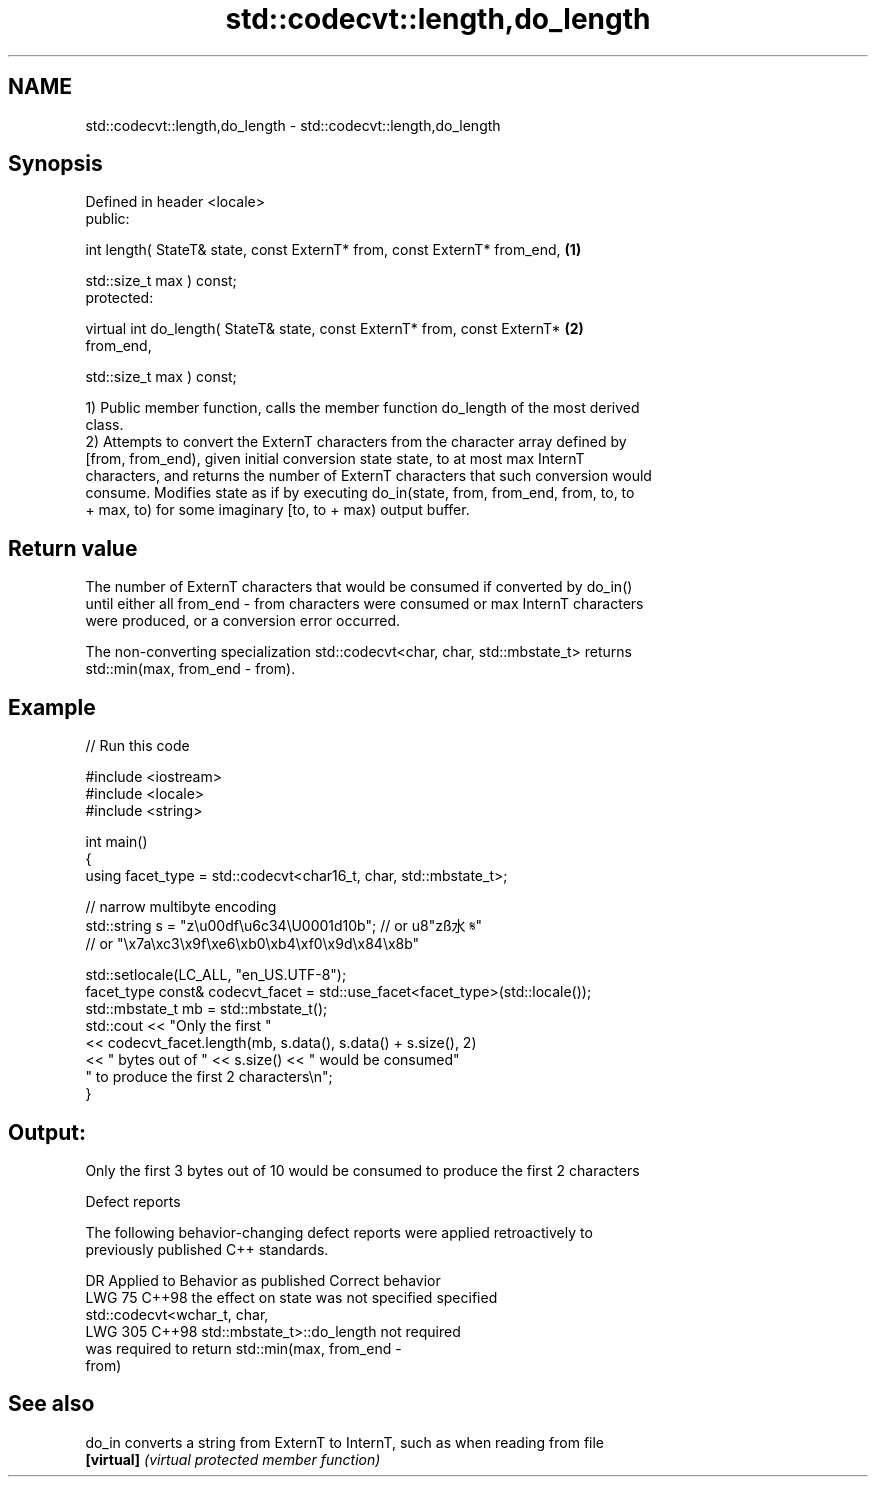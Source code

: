 .TH std::codecvt::length,do_length 3 "2024.06.10" "http://cppreference.com" "C++ Standard Libary"
.SH NAME
std::codecvt::length,do_length \- std::codecvt::length,do_length

.SH Synopsis
   Defined in header <locale>
   public:

   int length( StateT& state, const ExternT* from, const ExternT* from_end,        \fB(1)\fP

               std::size_t max ) const;
   protected:

   virtual int do_length( StateT& state, const ExternT* from, const ExternT*       \fB(2)\fP
   from_end,

                          std::size_t max ) const;

   1) Public member function, calls the member function do_length of the most derived
   class.
   2) Attempts to convert the ExternT characters from the character array defined by
   [from, from_end), given initial conversion state state, to at most max InternT
   characters, and returns the number of ExternT characters that such conversion would
   consume. Modifies state as if by executing do_in(state, from, from_end, from, to, to
   + max, to) for some imaginary [to, to + max) output buffer.

.SH Return value

   The number of ExternT characters that would be consumed if converted by do_in()
   until either all from_end - from characters were consumed or max InternT characters
   were produced, or a conversion error occurred.

   The non-converting specialization std::codecvt<char, char, std::mbstate_t> returns
   std::min(max, from_end - from).

.SH Example


// Run this code

 #include <iostream>
 #include <locale>
 #include <string>

 int main()
 {
     using facet_type = std::codecvt<char16_t, char, std::mbstate_t>;

     // narrow multibyte encoding
     std::string s = "z\\u00df\\u6c34\\U0001d10b"; // or u8"zß水𝄋"
               // or "\\x7a\\xc3\\x9f\\xe6\\xb0\\xb4\\xf0\\x9d\\x84\\x8b"

     std::setlocale(LC_ALL, "en_US.UTF-8");
     facet_type const& codecvt_facet = std::use_facet<facet_type>(std::locale());
     std::mbstate_t mb = std::mbstate_t();
     std::cout << "Only the first "
               << codecvt_facet.length(mb, s.data(), s.data() + s.size(), 2)
               << " bytes out of " << s.size() << " would be consumed"
                  " to produce the first 2 characters\\n";
 }

.SH Output:

 Only the first 3 bytes out of 10 would be consumed to produce the first 2 characters

   Defect reports

   The following behavior-changing defect reports were applied retroactively to
   previously published C++ standards.

     DR    Applied to              Behavior as published               Correct behavior
   LWG 75  C++98      the effect on state was not specified            specified
                      std::codecvt<wchar_t, char,
   LWG 305 C++98      std::mbstate_t>::do_length                       not required
                      was required to return std::min(max, from_end -
                      from)

.SH See also

   do_in     converts a string from ExternT to InternT, such as when reading from file
   \fB[virtual]\fP \fI(virtual protected member function)\fP
